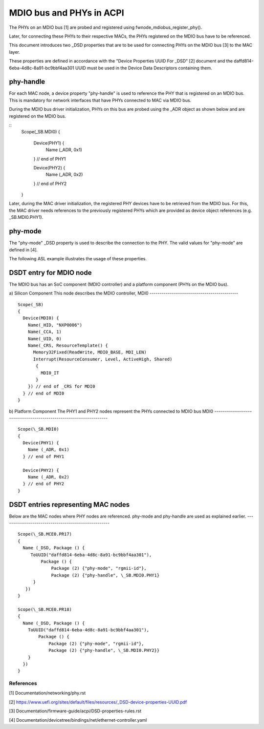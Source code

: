 .. SPDX-License-Identifier: GPL-2.0

=========================
MDIO bus and PHYs in ACPI
=========================

The PHYs on an MDIO bus [1] are probed and registered using
fwnode_mdiobus_register_phy().

Later, for connecting these PHYs to their respective MACs, the PHYs registered
on the MDIO bus have to be referenced.

This document introduces two _DSD properties that are to be used
for connecting PHYs on the MDIO bus [3] to the MAC layer.

These properties are defined in accordance with the "Device
Properties UUID For _DSD" [2] document and the
daffd814-6eba-4d8c-8a91-bc9bbf4aa301 UUID must be used in the Device
Data Descriptors containing them.

phy-handle
----------
For each MAC node, a device property "phy-handle" is used to reference
the PHY that is registered on an MDIO bus. This is mandatory for
network interfaces that have PHYs connected to MAC via MDIO bus.

During the MDIO bus driver initialization, PHYs on this bus are probed
using the _ADR object as shown below and are registered on the MDIO bus.

::
      Scope(\_SB.MDI0)
      {
        Device(PHY1) {
          Name (_ADR, 0x1)
        } // end of PHY1

        Device(PHY2) {
          Name (_ADR, 0x2)
        } // end of PHY2
      }

Later, during the MAC driver initialization, the registered PHY devices
have to be retrieved from the MDIO bus. For this, the MAC driver needs
references to the previously registered PHYs which are provided
as device object references (e.g. \_SB.MDI0.PHY1).

phy-mode
--------
The "phy-mode" _DSD property is used to describe the connection to
the PHY. The valid values for "phy-mode" are defined in [4].

The following ASL example illustrates the usage of these properties.

DSDT entry for MDIO node
------------------------

The MDIO bus has an SoC component (MDIO controller) and a platform
component (PHYs on the MDIO bus).

a) Silicon Component
This node describes the MDIO controller, MDI0
---------------------------------------------
::
	Scope(_SB)
	{
	  Device(MDI0) {
	    Name(_HID, "NXP0006")
	    Name(_CCA, 1)
	    Name(_UID, 0)
	    Name(_CRS, ResourceTemplate() {
	      Memory32Fixed(ReadWrite, MDI0_BASE, MDI_LEN)
	      Interrupt(ResourceConsumer, Level, ActiveHigh, Shared)
	       {
		 MDI0_IT
	       }
	    }) // end of _CRS for MDI0
	  } // end of MDI0
	}

b) Platform Component
The PHY1 and PHY2 nodes represent the PHYs connected to MDIO bus MDI0
---------------------------------------------------------------------
::
	Scope(\_SB.MDI0)
	{
	  Device(PHY1) {
	    Name (_ADR, 0x1)
	  } // end of PHY1

	  Device(PHY2) {
	    Name (_ADR, 0x2)
	  } // end of PHY2
	}

DSDT entries representing MAC nodes
-----------------------------------

Below are the MAC nodes where PHY nodes are referenced.
phy-mode and phy-handle are used as explained earlier.
------------------------------------------------------
::
	Scope(\_SB.MCE0.PR17)
	{
	  Name (_DSD, Package () {
	     ToUUID("daffd814-6eba-4d8c-8a91-bc9bbf4aa301"),
		 Package () {
		     Package (2) {"phy-mode", "rgmii-id"},
		     Package (2) {"phy-handle", \_SB.MDI0.PHY1}
	      }
	   })
	}

	Scope(\_SB.MCE0.PR18)
	{
	  Name (_DSD, Package () {
	    ToUUID("daffd814-6eba-4d8c-8a91-bc9bbf4aa301"),
		Package () {
		    Package (2) {"phy-mode", "rgmii-id"},
		    Package (2) {"phy-handle", \_SB.MDI0.PHY2}}
	    }
	  })
	}

References
==========

[1] Documentation/networking/phy.rst

[2] https://www.uefi.org/sites/default/files/resources/_DSD-device-properties-UUID.pdf

[3] Documentation/firmware-guide/acpi/DSD-properties-rules.rst

[4] Documentation/devicetree/bindings/net/ethernet-controller.yaml
